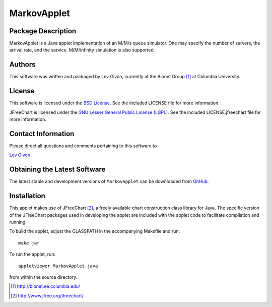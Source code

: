 .. -*- rst -*-

MarkovApplet
============

Package Description
-------------------

MarkovApplet is a Java applet implementation of an M/M/s queue simulator.
One may specify the number of servers, the arrival rate, and the
service. M/M/infinity simulation is also supported.

Authors
-------

This software was written and packaged by Lev Givon, currently at the Bionet
Group [1]_ at Columbia University.

License
-------
This software is licensed under the 
`BSD License <http://www.opensource.org/licenses/bsd-license.php>`_.
See the included LICENSE file for more information.

JFreeChart is licensed under the `GNU Lesser General Public License (LGPL)
<http://www.gnu.org/licenses/lgpl.html>`_. See the included LICENSE.jfreechart
file for more information.

Contact Information
-------------------

Please direct all questions and comments pertaining to this software to

`Lev Givon <lev@columbia.edu>`_

Obtaining the Latest Software
-----------------------------

The latest stable and development versions of ``MarkovApplet`` can be downloaded
from `GitHub <http://github.com/lebedov/markovapplet>`_.

Installation
------------
This applet makes use of JFreeChart [2]_, a freely available chart
construction class library for Java. The specific
version of the JFreeChart packages used in developing the applet are
included with the applet code to facilitate compilation and running.

To build the applet, adjust the CLASSPATH in the accompanying Makefile
and run::

   make jar

To run the applet, run:: 

   appletviewer MarkovApplet.java

from within the source directory.

.. [1] http://bionet.ee.columbia.edu/
.. [2] http://www.jfree.org/jfreechart/

